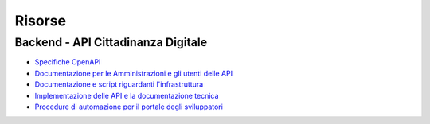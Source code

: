 Risorse
=======

Backend - API Cittadinanza Digitale
-----------------------------------

-  `Specifiche
   OpenAPI <https://teamdigitale.github.io/digital-citizenship/api/public.html>`__
-  `Documentazione per le Amministrazioni e gli utenti delle
   API <https://teamdigitale.github.io/digital-citizenship>`__
-  `Documentazione e script riguardanti
   l'infrastruttura <https://github.com/teamdigitale/digital-citizenship>`__
-  `Implementazione delle API e la documentazione
   tecnica <https://github.com/teamdigitale/io-functions>`__
-  `Procedure di automazione per il portale degli
   sviluppatori <https://github.com/teamdigitale/io-onboarding>`__
